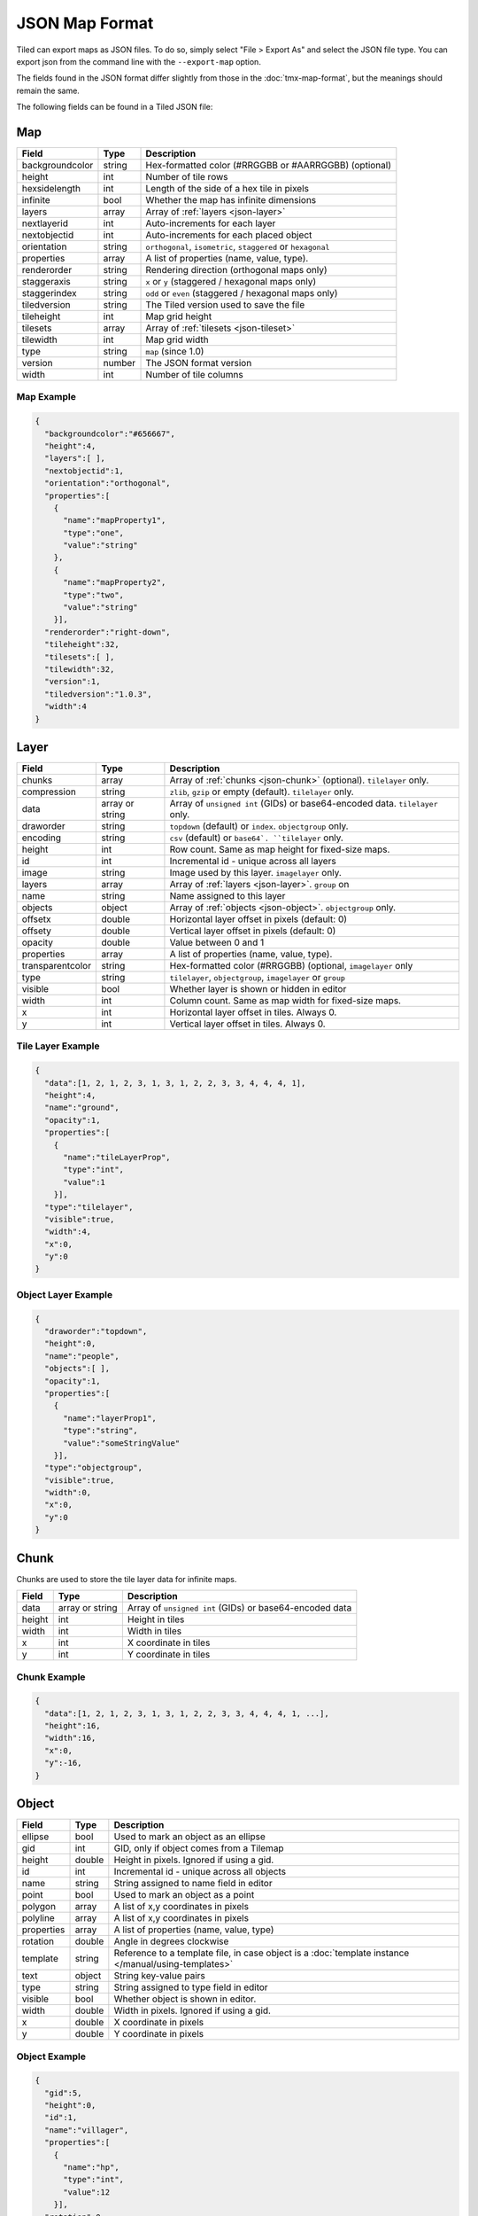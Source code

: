 JSON Map Format
===============

Tiled can export maps as JSON files. To do so, simply select "File >
Export As" and select the JSON file type. You can export json from the
command line with the ``--export-map`` option.

The fields found in the JSON format differ slightly from those in the
:doc:`tmx-map-format`, but the meanings should remain the same.

The following fields can be found in a Tiled JSON file:

Map
---

+-------------------+----------+----------------------------------------------------------+
| Field             | Type     | Description                                              |
+===================+==========+==========================================================+
| backgroundcolor   | string   | Hex-formatted color (#RRGGBB or #AARRGGBB) (optional)    |
+-------------------+----------+----------------------------------------------------------+
| height            | int      | Number of tile rows                                      |
+-------------------+----------+----------------------------------------------------------+
| hexsidelength     | int      | Length of the side of a hex tile in pixels               |
+-------------------+----------+----------------------------------------------------------+
| infinite          | bool     | Whether the map has infinite dimensions                  |
+-------------------+----------+----------------------------------------------------------+
| layers            | array    | Array of :ref:`layers <json-layer>`                      |
+-------------------+----------+----------------------------------------------------------+
| nextlayerid       | int      | Auto-increments for each layer                           |
+-------------------+----------+----------------------------------------------------------+
| nextobjectid      | int      | Auto-increments for each placed object                   |
+-------------------+----------+----------------------------------------------------------+
| orientation       | string   | ``orthogonal``, ``isometric``, ``staggered`` or          |
|                   |          | ``hexagonal``                                            |
+-------------------+----------+----------------------------------------------------------+
| properties        | array    | A list of properties (name, value, type).                |
+-------------------+----------+----------------------------------------------------------+
| renderorder       | string   | Rendering direction (orthogonal maps only)               |
+-------------------+----------+----------------------------------------------------------+
| staggeraxis       | string   | ``x`` or ``y`` (staggered / hexagonal maps only)         |
+-------------------+----------+----------------------------------------------------------+
| staggerindex      | string   | ``odd`` or ``even`` (staggered / hexagonal maps only)    |
+-------------------+----------+----------------------------------------------------------+
| tiledversion      | string   | The Tiled version used to save the file                  |
+-------------------+----------+----------------------------------------------------------+
| tileheight        | int      | Map grid height                                          |
+-------------------+----------+----------------------------------------------------------+
| tilesets          | array    | Array of :ref:`tilesets <json-tileset>`                  |
+-------------------+----------+----------------------------------------------------------+
| tilewidth         | int      | Map grid width                                           |
+-------------------+----------+----------------------------------------------------------+
| type              | string   | ``map`` (since 1.0)                                      |
+-------------------+----------+----------------------------------------------------------+
| version           | number   | The JSON format version                                  |
+-------------------+----------+----------------------------------------------------------+
| width             | int      | Number of tile columns                                   |
+-------------------+----------+----------------------------------------------------------+

Map Example
~~~~~~~~~~~

.. code:: json

    {
      "backgroundcolor":"#656667",
      "height":4,
      "layers":[ ],
      "nextobjectid":1,
      "orientation":"orthogonal",
      "properties":[
        {
          "name":"mapProperty1",
          "type":"one",
          "value":"string"
        },
        {
          "name":"mapProperty2",
          "type":"two",
          "value":"string"
        }],
      "renderorder":"right-down",
      "tileheight":32,
      "tilesets":[ ],
      "tilewidth":32,
      "version":1,
      "tiledversion":"1.0.3",
      "width":4
    }

.. _json-layer:

Layer
-----

+------------------+----------+---------------------------------------------------------------+
| Field            | Type     | Description                                                   |
+==================+==========+===============================================================+
| chunks           | array    | Array of :ref:`chunks <json-chunk>` (optional). ``tilelayer`` |
|                  |          | only.                                                         |
+------------------+----------+---------------------------------------------------------------+
| compression      | string   | ``zlib``, ``gzip`` or empty (default). ``tilelayer`` only.    |
+------------------+----------+---------------------------------------------------------------+
| data             | array or | Array of ``unsigned int`` (GIDs) or base64-encoded            |
|                  | string   | data. ``tilelayer`` only.                                     |
+------------------+----------+---------------------------------------------------------------+
| draworder        | string   | ``topdown`` (default) or ``index``. ``objectgroup`` only.     |
+------------------+----------+---------------------------------------------------------------+
| encoding         | string   | ``csv`` (default) or ``base64`. ``tilelayer`` only.           |
+------------------+----------+---------------------------------------------------------------+
| height           | int      | Row count. Same as map height for fixed-size maps.            |
+------------------+----------+---------------------------------------------------------------+
| id               | int      | Incremental id - unique across all layers                     |
+------------------+----------+---------------------------------------------------------------+
| image            | string   | Image used by this layer. ``imagelayer`` only.                |
+------------------+----------+---------------------------------------------------------------+
| layers           | array    | Array of :ref:`layers <json-layer>`. ``group`` on             |
+------------------+----------+---------------------------------------------------------------+
| name             | string   | Name assigned to this layer                                   |
+------------------+----------+---------------------------------------------------------------+
| objects          | object   | Array of :ref:`objects <json-object>`. ``objectgroup`` only.  |
+------------------+----------+---------------------------------------------------------------+
| offsetx          | double   | Horizontal layer offset in pixels (default: 0)                |
+------------------+----------+---------------------------------------------------------------+
| offsety          | double   | Vertical layer offset in pixels (default: 0)                  |
+------------------+----------+---------------------------------------------------------------+
| opacity          | double   | Value between 0 and 1                                         |
+------------------+----------+---------------------------------------------------------------+
| properties       | array    | A list of properties (name, value, type).                     |
+------------------+----------+---------------------------------------------------------------+
| transparentcolor | string   | Hex-formatted color (#RRGGBB) (optional, ``imagelayer`` only  |
+------------------+----------+---------------------------------------------------------------+
| type             | string   | ``tilelayer``, ``objectgroup``, ``imagelayer`` or ``group``   |
+------------------+----------+---------------------------------------------------------------+
| visible          | bool     | Whether layer is shown or hidden in editor                    |
+------------------+----------+---------------------------------------------------------------+
| width            | int      | Column count. Same as map width for fixed-size maps.          |
+------------------+----------+---------------------------------------------------------------+
| x                | int      | Horizontal layer offset in tiles. Always 0.                   |
+------------------+----------+---------------------------------------------------------------+
| y                | int      | Vertical layer offset in tiles. Always 0.                     |
+------------------+----------+---------------------------------------------------------------+

Tile Layer Example
~~~~~~~~~~~~~~~~~~

.. code:: json

    {
      "data":[1, 2, 1, 2, 3, 1, 3, 1, 2, 2, 3, 3, 4, 4, 4, 1],
      "height":4,
      "name":"ground",
      "opacity":1,
      "properties":[
        {
          "name":"tileLayerProp",
          "type":"int",
          "value":1
        }],
      "type":"tilelayer",
      "visible":true,
      "width":4,
      "x":0,
      "y":0
    }

Object Layer Example
~~~~~~~~~~~~~~~~~~~~

.. code:: json

    {
      "draworder":"topdown",
      "height":0,
      "name":"people",
      "objects":[ ],
      "opacity":1,
      "properties":[
        {
          "name":"layerProp1",
          "type":"string",
          "value":"someStringValue"
        }],
      "type":"objectgroup",
      "visible":true,
      "width":0,
      "x":0,
      "y":0
    }

.. _json-chunk:

Chunk
-----

Chunks are used to store the tile layer data for infinite maps.

+--------------+-----------------+----------------------------------------------+
| Field        | Type            | Description                                  |
+==============+=================+==============================================+
| data         | array or string | Array of ``unsigned int`` (GIDs) or          |
|              |                 | base64-encoded data                          |
+--------------+-----------------+----------------------------------------------+
| height       | int             | Height in tiles                              |
+--------------+-----------------+----------------------------------------------+
| width        | int             | Width in tiles                               |
+--------------+-----------------+----------------------------------------------+
| x            | int             | X coordinate in tiles                        |
+--------------+-----------------+----------------------------------------------+
| y            | int             | Y coordinate in tiles                        |
+--------------+-----------------+----------------------------------------------+

Chunk Example
~~~~~~~~~~~~~

.. code:: json

    {
      "data":[1, 2, 1, 2, 3, 1, 3, 1, 2, 2, 3, 3, 4, 4, 4, 1, ...],
      "height":16,
      "width":16,
      "x":0,
      "y":-16,
    }

.. _json-object:

Object
------

+--------------+----------+----------------------------------------------------+
| Field        | Type     | Description                                        |
+==============+==========+====================================================+
| ellipse      | bool     | Used to mark an object as an ellipse               |
+--------------+----------+----------------------------------------------------+
| gid          | int      | GID, only if object comes from a Tilemap           |
+--------------+----------+----------------------------------------------------+
| height       | double   | Height in pixels. Ignored if using a gid.          |
+--------------+----------+----------------------------------------------------+
| id           | int      | Incremental id - unique across all objects         |
+--------------+----------+----------------------------------------------------+
| name         | string   | String assigned to name field in editor            |
+--------------+----------+----------------------------------------------------+
| point        | bool     | Used to mark an object as a point                  |
+--------------+----------+----------------------------------------------------+
| polygon      | array    | A list of x,y coordinates in pixels                |
+--------------+----------+----------------------------------------------------+
| polyline     | array    | A list of x,y coordinates in pixels                |
+--------------+----------+----------------------------------------------------+
| properties   | array    | A list of properties (name, value, type)           |
+--------------+----------+----------------------------------------------------+
| rotation     | double   | Angle in degrees clockwise                         |
+--------------+----------+----------------------------------------------------+
| template     | string   | Reference to a template file, in case object is a  |
|              |          | :doc:`template instance </manual/using-templates>` |
+--------------+----------+----------------------------------------------------+
| text         | object   | String key-value pairs                             |
+--------------+----------+----------------------------------------------------+
| type         | string   | String assigned to type field in editor            |
+--------------+----------+----------------------------------------------------+
| visible      | bool     | Whether object is shown in editor.                 |
+--------------+----------+----------------------------------------------------+
| width        | double   | Width in pixels. Ignored if using a gid.           |
+--------------+----------+----------------------------------------------------+
| x            | double   | X coordinate in pixels                             |
+--------------+----------+----------------------------------------------------+
| y            | double   | Y coordinate in pixels                             |
+--------------+----------+----------------------------------------------------+

Object Example
~~~~~~~~~~~~~~

.. code:: json

    {
      "gid":5,
      "height":0,
      "id":1,
      "name":"villager",
      "properties":[
        {
          "name":"hp",
          "type":"int",
          "value":12
        }],
      "rotation":0,
      "type":"npc",
      "visible":true,
      "width":0,
      "x":32,
      "y":32
    }

Ellipse Example
~~~~~~~~~~~~~~~

.. code:: json

    {
      "ellipse":true,
      "height":152,
      "id":13,
      "name":"",
      "rotation":0,
      "type":"",
      "visible":true,
      "width":248,
      "x":560,
      "y":808
    }

Rectangle Example
~~~~~~~~~~~~~~~~~

.. code:: json

    {
      "height":184,
      "id":14,
      "name":"",
      "rotation":0,
      "type":"",
      "visible":true,
      "width":368,
      "x":576,
      "y":584
    }

Point Example
~~~~~~~~~~~~~~~~~

.. code:: json

    {
      "point":true,
      "height":0,
      "id":20,
      "name":"",
      "rotation":0,
      "type":"",
      "visible":true,
      "width":0,
      "x":220,
      "y":350
    }

Polygon Example
~~~~~~~~~~~~~~~

.. code:: json

    {
      "height":0,
      "id":15,
      "name":"",
      "polygon":[
      {
        "x":0,
        "y":0
      },
      {
        "x":152,
        "y":88
      },
      {
        "x":136,
        "y":-128
      },
      {
        "x":80,
        "y":-280
      },
      {
        "x":16,
        "y":-288
      }],
      "rotation":0,
      "type":"",
      "visible":true,
      "width":0,
      "x":-176,
      "y":432
    }

Polyline Example
~~~~~~~~~~~~~~~~

.. code:: json

    {
      "height":0,
      "id":16,
      "name":"",
      "polyline":[
      {
        "x":0,
        "y":0
      },
      {
        "x":248,
        "y":-32
      },
      {
        "x":376,
        "y":72
      },
      {
        "x":544,
        "y":288
      },
      {
        "x":656,
        "y":120
      },
      {
        "x":512,
        "y":0
      }],
      "rotation":0,
      "type":"",
      "visible":true,
      "width":0,
      "x":240,
      "y":88
    }

Text Example
~~~~~~~~~~~~

.. code:: json

    {
      "height":19,
      "id":15,
      "name":"",
      "text":
      {
        "text":"Hello World",
        "wrap":true
      },
      "rotation":0,
      "type":"",
      "visible":true,
      "width":248,
      "x":48,
      "y":136
    }

.. _json-tileset:

Tileset
-------

+------------------+----------+-----------------------------------------------------+
| Field            | Type     | Description                                         |
+==================+==========+=====================================================+
| columns          | int      | The number of tile columns in the tileset           |
+------------------+----------+-----------------------------------------------------+
| firstgid         | int      | GID corresponding to the first tile in the set      |
+------------------+----------+-----------------------------------------------------+
| grid             | object   | See :ref:`tmx-grid` (optional)                      |
+------------------+----------+-----------------------------------------------------+
| image            | string   | Image used for tiles in this set                    |
+------------------+----------+-----------------------------------------------------+
| imagewidth       | int      | Width of source image in pixels                     |
+------------------+----------+-----------------------------------------------------+
| imageheight      | int      | Height of source image in pixels                    |
+------------------+----------+-----------------------------------------------------+
| margin           | int      | Buffer between image edge and first tile (pixels)   |
+------------------+----------+-----------------------------------------------------+
| name             | string   | Name given to this tileset                          |
+------------------+----------+-----------------------------------------------------+
| properties       | array    | A list of properties (name, value, type).           |
+------------------+----------+-----------------------------------------------------+
| spacing          | int      | Spacing between adjacent tiles in image (pixels)    |
+------------------+----------+-----------------------------------------------------+
| terrains         | array    | Array of :ref:`terrains <json-terrain>` (optional)  |
+------------------+----------+-----------------------------------------------------+
| tilecount        | int      | The number of tiles in this tileset                 |
+------------------+----------+-----------------------------------------------------+
| tileheight       | int      | Maximum height of tiles in this set                 |
+------------------+----------+-----------------------------------------------------+
| tileoffset       | object   | See :ref:`tmx-tileoffset` (optional)                |
+------------------+----------+-----------------------------------------------------+
| tiles            | array    | List of :ref:`tile <json-tile>` (optional)          |
+------------------+----------+-----------------------------------------------------+
| tilewidth        | int      | Maximum width of tiles in this set                  |
+------------------+----------+-----------------------------------------------------+
| transparentcolor | string   | Hex-formatted color (#RRGGBB) (optional)            |
+------------------+----------+-----------------------------------------------------+
| type             | string   | ``tileset`` (for tileset files, since 1.0)          |
+------------------+----------+-----------------------------------------------------+
| wangsets         | array    | Array of :ref:`Wang sets <json-wangset>`            |
|                  |          | (since 1.1.5)                                       |
+------------------+----------+-----------------------------------------------------+

Tileset Example
~~~~~~~~~~~~~~~

.. code:: json

            {
             "columns":19,
             "firstgid":1,
             "image":"..\/image\/fishbaddie_parts.png",
             "imageheight":480,
             "imagewidth":640,
             "margin":3,
             "name":"",
             "properties":[
               {
                 "name":"myProperty1",
                 "type":"string",
                 "value":"myProperty1_value"
               }],
             "spacing":1,
             "tilecount":266,
             "tileheight":32,
             "tilewidth":32
            }

.. _json-tile:

Tile (Definition)
~~~~~~~~~~~~~~~~~

+------------+---------------------+--------------------------------------------+
| Field      | Type                | Description                                |
+============+=====================+============================================+
| animation  | array               | Array of frames                            |
+------------+---------------------+--------------------------------------------+
| id         | int                 | Local ID of the tile                       |
+------------+---------------------+--------------------------------------------+
| image      | string              | Image representing this tile (optional)    |
+------------+---------------------+--------------------------------------------+
| imageheight| int                 | Height of the tile image in pixels         |
+------------+---------------------+--------------------------------------------+
| imagewidth | int                 | Width of the tile image in pixels          |
+------------+---------------------+--------------------------------------------+
| objectgroup| :ref:`json-layer`   | Layer with type ``objectgroup`` (optional) |
+------------+---------------------+--------------------------------------------+
| properties | array               | A list of properties (name, value, type)   |
+------------+---------------------+--------------------------------------------+
| terrain    | array               | index of terrain for each corner of tile   |
+------------+---------------------+--------------------------------------------+

A tileset that associates information with each tile, like its image
path or terrain type, may include a "tiles" JSON object. Each key
is a local ID of a tile within the tileset.

For the terrain information, each value is a length-4 array where each
element is the index of a :ref:`terrain <json-terrain>` on one corner
of the tile. The order of indices is: top-left, top-right, bottom-left,
bottom-right.

Example:

.. code:: json

    "tiles":
    {
      {
        "id":0,
        "properties":[
          {
            "name":"myProperty1",
            "type":"string",
            "value":"myProperty1_value"
          }],
        "terrain":[0, 0, 0, 0]
      },
      {
        "id":11,
        "properties":[
          {
            "name":"myProperty2",
            "type":"string",
            "value":"myProperty2_value"
          }],
        "terrain":[0, 1, 0, 1]
      },
      {
        "id":12,
        "properties":[
          {
            "name":"myProperty3",
            "type":"string",
            "value":"myProperty3_value"
          }],
        "terrain":[1, 1, 1, 1]
      }
    }

.. _json-frame:

Frame
~~~~~

+---------+----------+-----------------------------------------+
| Field   | Type     | Description                             |
+=========+==========+=========================================+
| duration| int      | Frame duration in milliseconds          |
+---------+----------+-----------------------------------------+
| tileid  | int      | Local tile ID representing this frame   |
+---------+----------+-----------------------------------------+

.. _json-terrain:

Terrain
~~~~~~~

+---------+----------+-----------------------------------------+
| Field   | Type     | Description                             |
+=========+==========+=========================================+
| name    | string   | Name of terrain                         |
+---------+----------+-----------------------------------------+
| tile    | int      | Local ID of tile representing terrain   |
+---------+----------+-----------------------------------------+

Example:

.. code:: json

    "terrains":[
    {
      "name":"ground",
      "tile":0
    },
    {
      "name":"chasm",
      "tile":12
    },
    {
      "name":"cliff",
      "tile":36
    }],

.. _json-wangset:

Wang Set
~~~~~~~~

+------------------+----------+-----------------------------------------------------+
| Field            | Type     | Description                                         |
+==================+==========+=====================================================+
| cornercolors     | array    | Array of :ref:`Wang colors <json-wangcolor>`        |
+------------------+----------+-----------------------------------------------------+
| edgecolors       | array    | Array of :ref:`Wang colors <json-wangcolor>`        |
+------------------+----------+-----------------------------------------------------+
| name             | string   | Name of the Wang set                                |
+------------------+----------+-----------------------------------------------------+
| tile             | int      | Local ID of tile representing the Wang set          |
+------------------+----------+-----------------------------------------------------+
| wangtiles        | array    | Array of :ref:`Wang tiles <json-wangtile>`          |
+------------------+----------+-----------------------------------------------------+

.. _json-wangcolor:

Wang Color
^^^^^^^^^^

+------------------+----------+-----------------------------------------------------+
| Field            | Type     | Description                                         |
+==================+==========+=====================================================+
| color            | string   | Hex-formatted color (#RRGGBB or #AARRGGBB)          |
+------------------+----------+-----------------------------------------------------+
| name             | string   | Name of the Wang color                              |
+------------------+----------+-----------------------------------------------------+
| probability      | double   | Probability used when randomizing                   |
+------------------+----------+-----------------------------------------------------+
| tile             | int      | Local ID of tile representing the Wang color        |
+------------------+----------+-----------------------------------------------------+

Example:

.. code:: json

    {
      "color": "#d31313",
      "name": "Rails",
      "probability": 1,
      "tile": 18
    }

.. _json-wangtile:

Wang Tile
^^^^^^^^^

+------------------+----------+-----------------------------------------------------+
| Field            | Type     | Description                                         |
+==================+==========+=====================================================+
| dflip            | bool     | Tile is flipped diagonally                          |
+------------------+----------+-----------------------------------------------------+
| hflip            | bool     | Tile is flipped horizontally                        |
+------------------+----------+-----------------------------------------------------+
| tileid           | int      | Local ID of tile                                    |
+------------------+----------+-----------------------------------------------------+
| vflip            | bool     | Tile is flipped vertically                          |
+------------------+----------+-----------------------------------------------------+
| wangid           | array    | Array of Wang color indexes (``uchar[8]``)          |
+------------------+----------+-----------------------------------------------------+

Example:

.. code:: json

    {
      "dflip": false,
      "hflip": false,
      "tileid": 0,
      "vflip": false,
      "wangid": [2, 0, 1, 0, 1, 0, 2, 0]
    }

.. _json-objecttemplate:

Object Template
---------------

+------------+---------------------+--------------------------------------------------+
| Field      | Type                | Description                                      |
+============+=====================+==================================================+
| type       | string              | ``template``                                     |
+------------+---------------------+--------------------------------------------------+
| tileset    | :ref:`json-tileset` | External tileset used by the template (optional) |
+------------+---------------------+--------------------------------------------------+
| object     | :ref:`json-object`  | The object instantiated by this template         |
+------------+---------------------+--------------------------------------------------+
